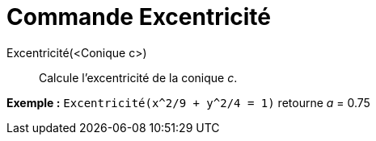 = Commande Excentricité
:page-en: commands/Eccentricity
ifdef::env-github[:imagesdir: /fr/modules/ROOT/assets/images]

Excentricité(<Conique c>)::
  Calcule l'excentricité de la conique _c_.

[EXAMPLE]
====

*Exemple :* `++Excentricité(x^2/9 + y^2/4 = 1)++` retourne _a_ = 0.75

====
